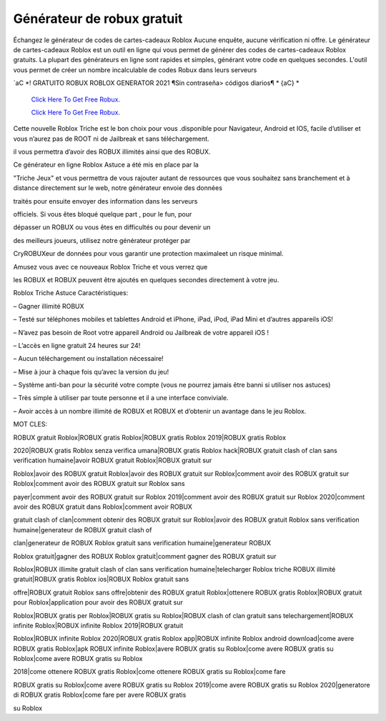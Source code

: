 Générateur de robux gratuit
~~~~~~~~~~~~

Échangez le générateur de codes de cartes-cadeaux Roblox Aucune enquête, aucune vérification ni offre. Le générateur de cartes-cadeaux Roblox est un outil en ligne qui vous permet de générer des codes de cartes-cadeaux Roblox gratuits. La plupart des générateurs en ligne sont rapides et simples, générant votre code en quelques secondes. L'outil vous permet de créer un nombre incalculable de codes Robux dans leurs serveurs


`aC *! GRATUITO ROBUX ROBLOX GENERATOR 2021 ¶Sin contraseña> códigos diarios¶ * {aC} *

  `Click Here To Get Free Robux.
  <http://bit.ly/2tqKIwU>`_
  
  `Click Here To Get Free Robux.
  <http://bit.ly/2tqKIwU>`_
Cette nouvelle Roblox Triche est le bon choix pour vous .disponible pour Navigateur, Android et IOS, facile d’utiliser et vous n’aurez pas de ROOT ni de Jailbreak et sans téléchargement.

 


il vous permettra d’avoir des ROBUX illimités ainsi que des ROBUX.

Ce générateur en ligne Roblox Astuce a été mis en place par la

"Triche Jeux" et vous permettra de vous rajouter autant de ressources que vous souhaitez sans branchement et à distance directement sur le web, notre générateur envoie des données

traités pour ensuite envoyer des information dans les serveurs

officiels. Si vous êtes bloqué quelque part , pour le fun, pour

dépasser un ROBUX ou vous êtes en difficultés ou pour devenir un

des meilleurs joueurs, utilisez notre générateur protéger par

CryROBUXeur de données pour vous garantir une protection maximaleet un risque minimal.

Amusez vous avec ce nouveaux Roblox Triche et vous verrez que

les ROBUX et ROBUX peuvent être ajoutés en quelques secondes directement à votre jeu.



Roblox Triche Astuce Caractéristiques:



– Gagner illimité ROBUX

– Testé sur téléphones mobiles et tablettes Android et iPhone, iPad, iPod, iPad Mini et d’autres appareils iOS!

– N’avez pas besoin de Root votre appareil Android ou Jailbreak de votre appareil iOS !

– L’accès en ligne gratuit 24 heures sur 24!

– Aucun téléchargement ou installation nécessaire!

– Mise à jour à chaque fois qu’avec la version du jeu!

– Système anti-ban pour la sécurité votre compte (vous ne pourrez jamais être banni si utiliser nos astuces)

– Très simple à utiliser par toute personne et il a une interface conviviale.

– Avoir accès à un nombre illimité de ROBUX et ROBUX et d’obtenir un avantage dans le jeu Roblox.





MOT CLES:

ROBUX gratuit Roblox|ROBUX gratis Roblox|ROBUX gratis Roblox 2019|ROBUX gratis Roblox

2020|ROBUX gratis Roblox senza verifica umana|ROBUX gratis Roblox hack|ROBUX gratuit clash of clan sans verification humaine|avoir ROBUX gratuit Roblox|ROBUX gratuit sur

Roblox|avoir des ROBUX gratuit Roblox|avoir des ROBUX gratuit sur Roblox|comment avoir des ROBUX gratuit sur Roblox|comment avoir des ROBUX gratuit sur Roblox sans

payer|comment avoir des ROBUX gratuit sur Roblox 2019|comment avoir des ROBUX gratuit sur Roblox 2020|comment avoir des ROBUX gratuit dans Roblox|comment avoir ROBUX

gratuit clash of clan|comment obtenir des ROBUX gratuit sur Roblox|avoir des ROBUX gratuit Roblox sans verification humaine|generateur de ROBUX gratuit clash of

clan|generateur de ROBUX Roblox gratuit sans verification humaine|generateur ROBUX

Roblox gratuit|gagner des ROBUX Roblox gratuit|comment gagner des ROBUX gratuit sur

Roblox|ROBUX illimite gratuit clash of clan sans verification humaine|telecharger Roblox triche ROBUX illimité gratuit|ROBUX gratis Roblox ios|ROBUX Roblox gratuit sans

offre|ROBUX gratuit Roblox sans offre|obtenir des ROBUX gratuit Roblox|ottenere ROBUX gratis Roblox|ROBUX gratuit pour Roblox|application pour avoir des ROBUX gratuit sur

Roblox|ROBUX gratis per Roblox|ROBUX gratis su Roblox|ROBUX clash of clan gratuit sans telechargement|ROBUX infinite Roblox|ROBUX infinite Roblox 2019|ROBUX gratuit

Roblox|ROBUX infinite Roblox 2020|ROBUX gratis Roblox app|ROBUX infinite Roblox android download|come avere ROBUX gratis Roblox|apk ROBUX infinite Roblox|avere ROBUX gratis su Roblox|come avere ROBUX gratis su Roblox|come avere ROBUX gratis su Roblox

2018|come ottenere ROBUX gratis Roblox|come ottenere ROBUX gratis su Roblox|come fare

ROBUX gratis su Roblox|come avere ROBUX gratis su Roblox 2019|come avere ROBUX gratis su Roblox 2020|generatore di ROBUX gratis Roblox|come fare per avere ROBUX gratis

su Roblox



